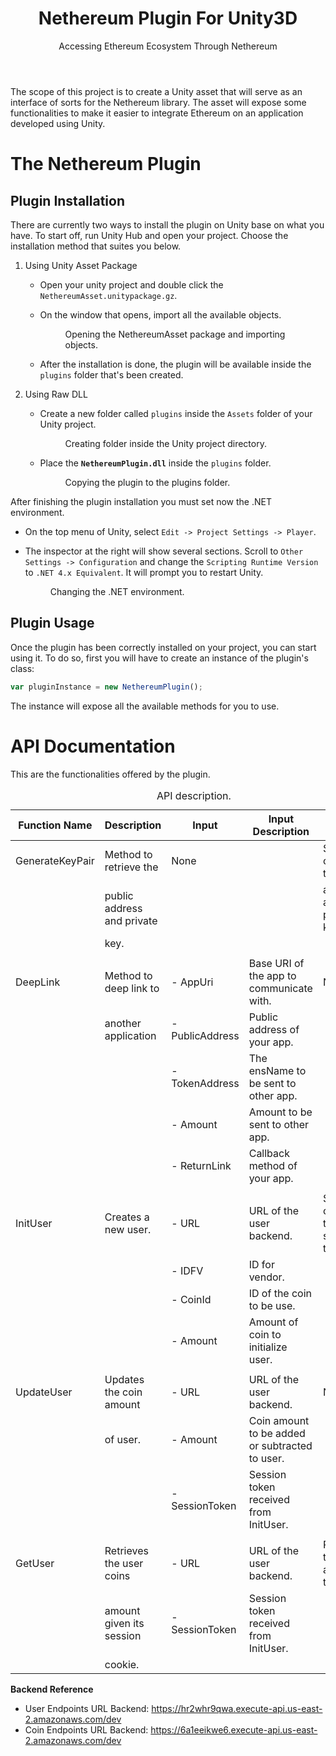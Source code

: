 #+TITLE: Nethereum Plugin For Unity3D
#+SUBTITLE: Accessing Ethereum Ecosystem Through Nethereum
#+OPTIONS: toc:nil
#+LATEX_COMPILER: xelatex
#+LATEX_CLASS_OPTIONS: [a4paper, 11pt, titlepage]
#+LATEX_HEADER: \usepackage[a4paper, margin=1in]{geometry}
#+LATEX_HEADER: \usepackage{fontspec}
#+LATEX_HEADER: \defaultfontfeatures{Mapping=tex-text,Scale=MatchLowercase}
#+LATEX_HEADER: \setmainfont{Ubuntu}
#+LATEX_HEADER: \setmonofont{Ubuntu Mono}
#+LATEX_HEADER: \usepackage{pdflscape}
#+LATEX_HEADER: \usepackage{minted}
#+LATEX_HEADER: \hypersetup{hidelinks}
#+LATEX_HEADER: \usemintedstyle{colorful}

The scope of this project is to create a Unity asset that will serve as an interface of sorts for the Nethereum library. The asset will expose some functionalities to make it easier to integrate Ethereum on an application developed using Unity.

* The Nethereum Plugin
** Plugin Installation

There are currently two ways to install the plugin on Unity base on what you have. To start off, run Unity Hub and open your project. Choose the installation method that suites you below.

1. Using Unity Asset Package

   - Open your unity project and double click the ~NethereumAsset.unitypackage.gz~.
   - On the window that opens, import all the available objects.

     #+ATTR_LATEX: :width 10cm
     #+CAPTION: Opening the NethereumAsset package and importing objects.
     #+NAME: fig:01
     [[./docs/image4.png]]

   - After the installation is done, the plugin will be available inside the ~plugins~ folder that's been created.

2. Using Raw DLL

   - Create a new folder called ~plugins~ inside the ~Assets~ folder of your Unity project.

     #+ATTR_LATEX: :width 10cm
     #+CAPTION: Creating folder inside the Unity project directory.
     #+NAME: fig:02
     [[./docs/image5.png]]

   - Place the *~NethereumPlugin.dll~* inside the ~plugins~ folder.

     #+ATTR_LATEX: :width 10cm
     #+CAPTION: Copying the plugin to the plugins folder.
     #+NAME: fig:03
     [[./docs/image6.png]]

After finishing the plugin installation you must set now the .NET environment.

- On the top menu of Unity, select ~Edit -> Project Settings -> Player~.
- The inspector at the right will show several sections. Scroll to ~Other Settings -> Configuration~ and change the ~Scripting Runtime Version~ to ~.NET 4.x Equivalent~. It will prompt you to restart Unity.

  #+ATTR_LATEX: :width 10cm
  #+CAPTION: Changing the .NET environment.
  #+NAME: fig:04
  [[./docs/image2.png]]

** Plugin Usage

Once the plugin has been correctly installed on your project, you can start using it. To do so, first you will have to create an instance of the plugin's class:

#+NAME: ref:01
#+BEGIN_SRC javascript
var pluginInstance = new NethereumPlugin();
#+END_SRC

#+LATEX: \noindent
The instance will expose all the available methods for you to use.

* API Documentation

This are the functionalities offered by the plugin.

#+LATEX: \clearpage
#+LATEX: \newgeometry{margin=1cm}
#+LATEX: \begin{landscape}
#+ATTR_LATEX: :environment longtable :float sideways
#+CAPTION: API description.
#+NAME: tab:01
| Function Name   | Description                | Input           | Input Description                              | Output                               |
|-----------------+----------------------------+-----------------+------------------------------------------------+--------------------------------------|
| GenerateKeyPair | Method to retrieve the     | None            |                                                | Struct containing the public         |
|                 | public address and private |                 |                                                | address and private key.             |
|                 | key.                       |                 |                                                |                                      |
|                 |                            |                 |                                                |                                      |
| DeepLink        | Method to deep link to     | - AppUri        | Base URI of the app to communicate with.       | None.                                |
|                 | another application        | - PublicAddress | Public address of your app.                    |                                      |
|                 |                            | - TokenAddress  | The ensName to be sent to other app.           |                                      |
|                 |                            | - Amount        | Amount to be sent to other app.                |                                      |
|                 |                            | - ReturnLink    | Callback method of your app.                   |                                      |
|                 |                            |                 |                                                |                                      |
| InitUser        | Creates a new user.        | - URL           | URL of the user backend.                       | String containing the session token. |
|                 |                            | - IDFV          | ID for vendor.                                 |                                      |
|                 |                            | - CoinId        | ID of the coin to be use.                      |                                      |
|                 |                            | - Amount        | Amount of coin to initialize user.             |                                      |
|                 |                            |                 |                                                |                                      |
| UpdateUser      | Updates the coin amount    | - URL           | URL of the user backend.                       | None.                                |
|                 | of user.                   | - Amount        | Coin amount to be added or subtracted to user. |                                      |
|                 |                            | - SessionToken  | Session token received from InitUser.          |                                      |
|                 |                            |                 |                                                |                                      |
| GetUser         | Retrieves the user coins   | - URL           | URL of the user backend.                       | Returns the coin amount of the user. |
|                 | amount given its session   | - SessionToken  | Session token received from InitUser.          |                                      |
|                 | cookie.                    |                 |                                                |                                      |

*Backend Reference*

- User Endpoints URL Backend: [[https://hr2whr9qwa.execute-api.us-east-2.amazonaws.com/dev][https://hr2whr9qwa.execute-api.us-east-2.amazonaws.com/dev]]
- Coin Endpoints URL Backend: [[https://6a1eeikwe6.execute-api.us-east-2.amazonaws.com/dev][https://6a1eeikwe6.execute-api.us-east-2.amazonaws.com/dev]]

#+LATEX: \end{landscape}
#+LATEX: \restoregeometry
